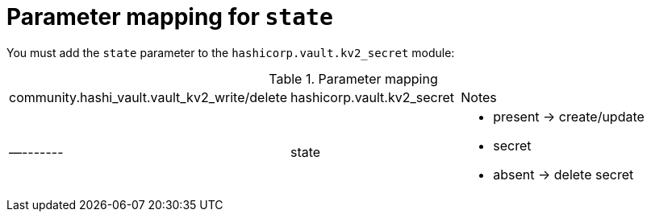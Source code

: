 :_mod-docs-content-type: CONCEPT

[id="vault-parameter-mapping-state"]

= Parameter mapping for `state`

[role="_abstract"]

You must add the `state` parameter to the `hashicorp.vault.kv2_secret` module:

.Parameter mapping
[cols="1,1,2a"]
|===
|community.hashi_vault.vault_kv2_write/delete
|hashicorp.vault.kv2_secret
|Notes

|—------- 
|state
a|
* present -> create/update
* secret
* absent -> delete secret
|===
